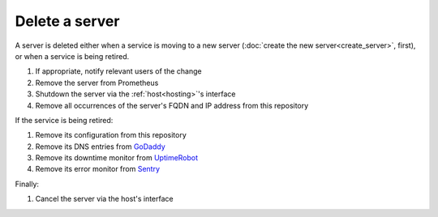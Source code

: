 Delete a server
===============

A server is deleted either when a service is moving to a new server (:doc:`create the new server<create_server>`, first), or when a service is being retired.

#. If appropriate, notify relevant users of the change
#. Remove the server from Prometheus
#. Shutdown the server via the :ref:`host<hosting>`'s interface
#. Remove all occurrences of the server's FQDN and IP address from this repository

If the service is being retired:

#. Remove its configuration from this repository
#. Remove its DNS entries from `GoDaddy <https://dcc.godaddy.com/manage/OPEN-CONTRACTING.ORG/dns>`__
#. Remove its downtime monitor from `UptimeRobot <https://uptimerobot.com/dashboard>`__
#. Remove its error monitor from `Sentry <https://sentry.io/organizations/open-data-services/projects/>`__

Finally:

#. Cancel the server via the host's interface
